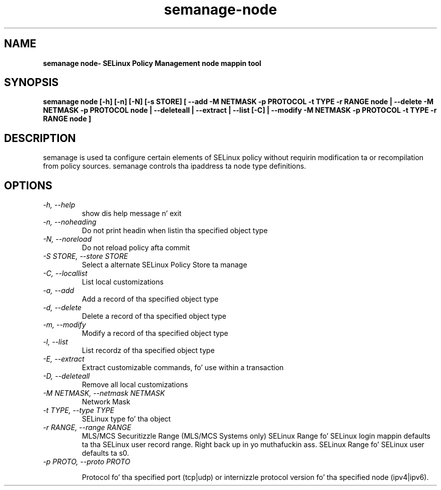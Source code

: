 .TH "semanage-node" "8" "20130617" "" ""
.SH "NAME"
.B semanage node\- SELinux Policy Management node mappin tool
.SH "SYNOPSIS"
.B semanage node [\-h] [\-n] [\-N] [\-s STORE] [ \-\-add \-M NETMASK \-p PROTOCOL \-t TYPE \-r RANGE node | \-\-delete \-M NETMASK \-p PROTOCOL node | \-\-deleteall  | \-\-extract  | \-\-list [\-C] | \-\-modify \-M NETMASK \-p PROTOCOL \-t TYPE \-r RANGE node ]

.SH "DESCRIPTION"
semanage is used ta configure certain elements of
SELinux policy without requirin modification ta or recompilation
from policy sources.  semanage controls tha ipaddress ta node type definitions.

.SH "OPTIONS"
.TP
.I \-h, \-\-help
show dis help message n' exit
.TP
.I   \-n, \-\-noheading
Do not print headin when listin tha specified object type
.TP
.I   \-N, \-\-noreload
Do not reload policy afta commit
.TP
.I   \-S STORE, \-\-store STORE
Select a alternate SELinux Policy Store ta manage
.TP
.I   \-C, \-\-locallist
List local customizations
.TP
.I   \-a, \-\-add
Add a record of tha specified object type
.TP
.I   \-d, \-\-delete
Delete a record of tha specified object type
.TP
.I   \-m, \-\-modify
Modify a record of tha specified object type
.TP
.I   \-l, \-\-list
List recordz of tha specified object type
.TP
.I   \-E, \-\-extract
Extract customizable commands, fo' use within a transaction
.TP
.I   \-D, \-\-deleteall
Remove all local customizations
.TP
.I   \-M NETMASK, \-\-netmask NETMASK
Network Mask
.TP
.I   \-t TYPE, \-\-type TYPE
SELinux type fo' tha object
.TP
.I   \-r RANGE, \-\-range RANGE
MLS/MCS Securitizzle Range (MLS/MCS Systems only) SELinux Range fo' SELinux login mappin defaults ta tha SELinux user record range. Right back up in yo muthafuckin ass. SELinux Range fo' SELinux user defaults ta s0.
.TP
.I   \-p PROTO, \-\-proto PROTO

Protocol fo' tha specified port (tcp|udp) or internizzle protocol version fo' tha specified node (ipv4|ipv6).
